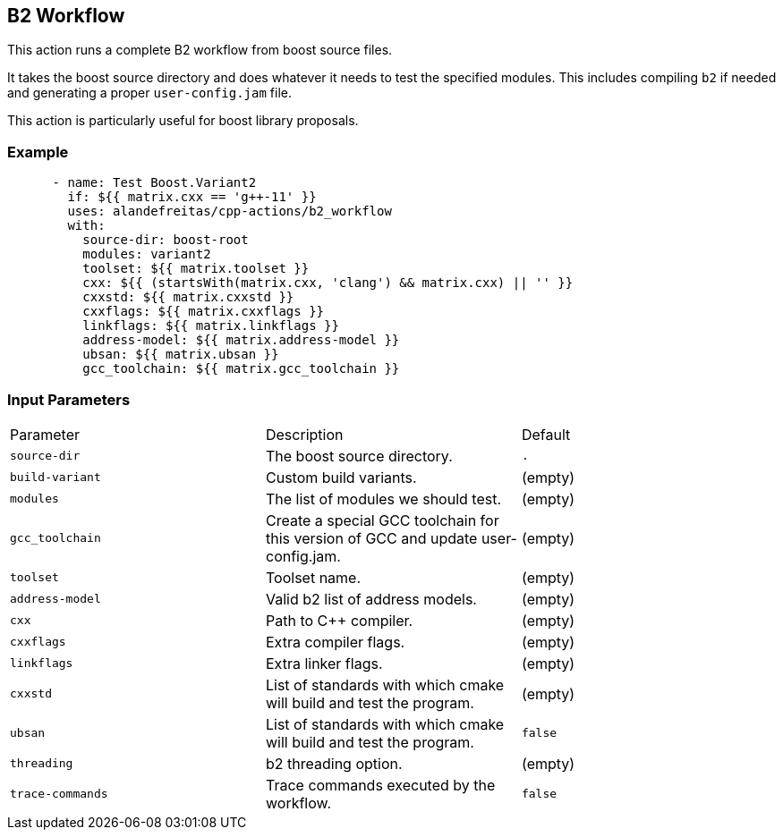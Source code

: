 == B2 Workflow [[b2_workflow]]

This action runs a complete B2 workflow from boost source files.

It takes the boost source directory and does whatever it needs to test the specified modules. This includes 
compiling `b2` if needed and generating a proper `user-config.jam` file.

This action is particularly useful for boost library proposals.


=== Example

[source,yml]
----
      - name: Test Boost.Variant2
        if: ${{ matrix.cxx == 'g++-11' }}
        uses: alandefreitas/cpp-actions/b2_workflow
        with:
          source-dir: boost-root
          modules: variant2
          toolset: ${{ matrix.toolset }}
          cxx: ${{ (startsWith(matrix.cxx, 'clang') && matrix.cxx) || '' }}
          cxxstd: ${{ matrix.cxxstd }}
          cxxflags: ${{ matrix.cxxflags }}
          linkflags: ${{ matrix.linkflags }}
          address-model: ${{ matrix.address-model }}
          ubsan: ${{ matrix.ubsan }}
          gcc_toolchain: ${{ matrix.gcc_toolchain }}

----

=== Input Parameters

|===
|Parameter |Description |Default
|`source-dir` |The boost source directory. |`.`
|`build-variant` |Custom build variants. |(empty)
|`modules` |The list of modules we should test. |(empty)
|`gcc_toolchain` |Create a special GCC toolchain for this version of GCC and update user-config.jam. |(empty)
|`toolset` |Toolset name. |(empty)
|`address-model` |Valid b2 list of address models. |(empty)
|`cxx` |Path to C++ compiler. |(empty)
|`cxxflags` |Extra compiler flags. |(empty)
|`linkflags` |Extra linker flags. |(empty)
|`cxxstd` |List of standards with which cmake will build and test the program. |(empty)
|`ubsan` |List of standards with which cmake will build and test the program. |`false`
|`threading` |b2 threading option. |(empty)
|`trace-commands` |Trace commands executed by the workflow. |`false`
|===


